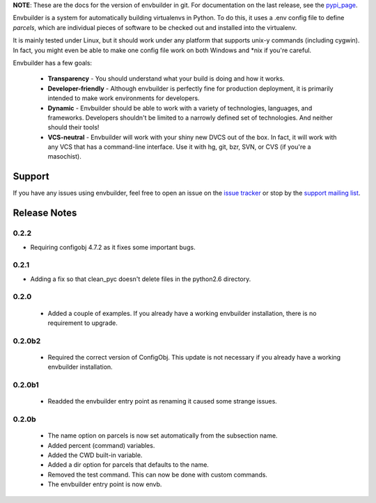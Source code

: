 
**NOTE**:  These are the docs for the version of envbuilder in git.  For
documentation on the last release, see the `pypi_page <http://pypi.python.org/pypi/envbuilder/>`_.

.. split here

Envbuilder is a system for automatically building virtualenvs in Python.
To do this, it uses a .env config file to define *parcels*, which are
individual pieces of software to be checked out and installed into
the virtualenv.

It is mainly tested under Linux, but it should work under any platform that
supports unix-y commands (including cygwin).  In fact, you might even be
able to make one config file work on both Windows and \*nix if you're
careful.

Envbuilder has a few goals:

 * **Transparency** - You should understand what your build is doing and
   how it works.
 * **Developer-friendly** - Although envbuilder is perfectly fine for production
   deployment, it is primarily intended to make work environments for developers.
 * **Dynamic** - Envbuilder should be able to work with a variety of technologies,
   languages, and frameworks.  Developers shouldn't be limited to a narrowly defined
   set of technologies.  And neither should their tools!
 * **VCS-neutral** - Envbuilder will work with your shiny new DVCS out of the box.
   In fact, it will work with any VCS that has a command-line interface.  Use it
   with hg, git, bzr, SVN, or CVS (if you're a masochist).

Support
------------------

If you have any issues using envbuilder, feel free to open an issue on the
`issue tracker <http://github.com/jasonbaker/envbuilder/issues>`_ or stop
by the `support mailing list <http://groups.google.com/group/envbuilder>`_.


Release Notes
------------------

0.2.2
~~~~~~~~~~~~~~~~~~

* Requiring configobj 4.7.2 as it fixes some important bugs.

0.2.1
~~~~~~~~~~~~~~~~~~

* Adding a fix so that clean_pyc doesn't delete files in the python2.6
  directory.

0.2.0
~~~~~~~~~~~~~~~~~~

 * Added a couple of examples.  If you already have a working envbuilder
   installation, there is no requirement to upgrade.

0.2.0b2
~~~~~~~~~~~~~~~~~~

 * Required the correct version of ConfigObj.  This update is not necessary
   if you already have a working envbuilder installation.

0.2.0b1
~~~~~~~~~~~~~~~~~~

 * Readded the envbuilder entry point as renaming it caused some strange
   issues.

0.2.0b
~~~~~~~~~~~~~~~~~~

 * The name option on parcels is now set automatically from the subsection
   name.
 * Added percent (command) variables.
 * Added the CWD built-in variable.
 * Added a dir option for parcels that defaults to the name.
 * Removed the test command.  This can now be done with custom commands.
 * The envbuilder entry point is now envb.

